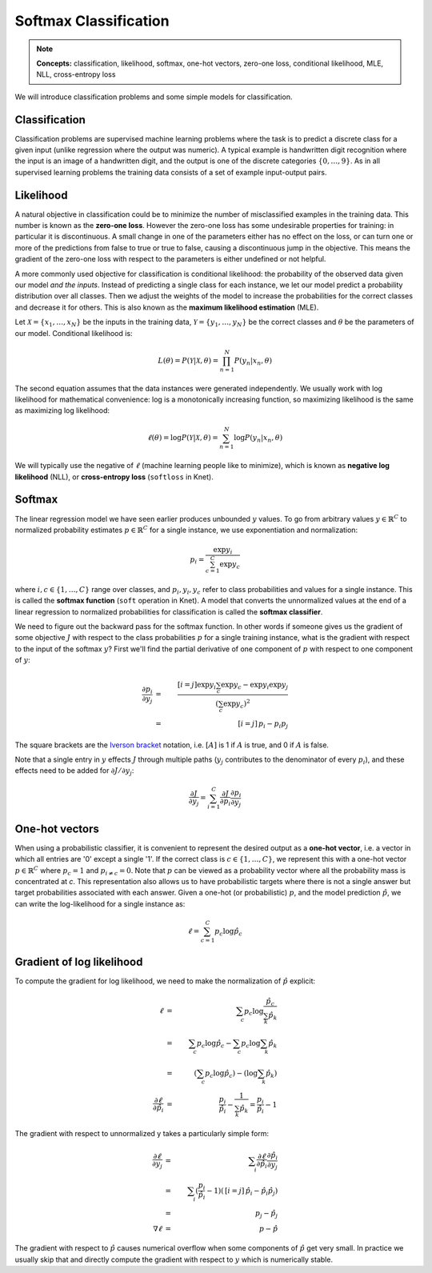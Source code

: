 **********************
Softmax Classification
**********************

.. note::

   **Concepts:** classification, likelihood, softmax, one-hot vectors,
   zero-one loss, conditional likelihood, MLE, NLL, cross-entropy loss

We will introduce classification problems and some simple models for
classification.

Classification
--------------

Classification problems are supervised machine learning problems where
the task is to predict a discrete class for a given input (unlike
regression where the output was numeric).  A typical example is
handwritten digit recognition where the input is an image of a
handwritten digit, and the output is one of the discrete categories
:math:`\{0, \ldots, 9\}`.  As in all supervised learning problems the
training data consists of a set of example input-output pairs.

Likelihood
----------

A natural objective in classification could be to minimize the number
of misclassified examples in the training data.  This number is known
as the **zero-one loss**.  However the zero-one loss has some
undesirable properties for training: in particular it is
discontinuous.  A small change in one of the parameters either has no
effect on the loss, or can turn one or more of the predictions from
false to true or true to false, causing a discontinuous jump in the
objective.  This means the gradient of the zero-one loss with respect
to the parameters is either undefined or not helpful.

A more commonly used objective for classification is conditional
likelihood: the probability of the observed data given our model *and
the inputs*.  Instead of predicting a single class for each instance,
we let our model predict a probability distribution over all classes.
Then we adjust the weights of the model to increase the probabilities
for the correct classes and decrease it for others.  This is also
known as the **maximum likelihood estimation** (MLE).

Let :math:`\mathcal{X}=\{x_1,\ldots,x_N\}` be the inputs in the
training data, :math:`\mathcal{Y}=\{y_1,\ldots,y_N\}` be the correct
classes and :math:`\theta` be the parameters of our model.
Conditional likelihood is:

.. math::

   L(\theta) = P(\mathcal{Y}|\mathcal{X},\theta) 
   = \prod_{n=1}^N P(y_n|x_n,\theta)

The second equation assumes that the data instances were generated
independently.  We usually work with log likelihood for mathematical
convenience: log is a monotonically increasing function, so maximizing
likelihood is the same as maximizing log likelihood:

.. math::

   \ell(\theta) = \log P(\mathcal{Y}|\mathcal{X},\theta) 
   = \sum_{n=1}^N \log P(y_n|x_n,\theta)

We will typically use the negative of :math:`\ell` (machine learning
people like to minimize), which is known as **negative log
likelihood** (NLL), or **cross-entropy loss** (``softloss`` in Knet).

Softmax
-------

The linear regression model we have seen earlier produces unbounded
:math:`y` values.  To go from arbitrary values
:math:`y\in\mathbb{R}^C` to normalized probability estimates
:math:`p\in\mathbb{R}^C` for a single instance, we use exponentiation
and normalization:

.. math::

   p_i = \frac{\exp y_i}{\sum_{c=1}^C \exp y_c}

where :math:`i,c\in\{1,\ldots,C\}` range over classes, and :math:`p_i,
y_i, y_c` refer to class probabilities and values for a single instance.
This is called the **softmax function** (``soft`` operation in Knet).
A model that converts the unnormalized values at the end of a linear
regression to normalized probabilities for classification is called
the **softmax classifier**.

We need to figure out the backward pass for the softmax function.  In
other words if someone gives us the gradient of some objective
:math:`J` with respect to the class probabilities :math:`p` for a
single training instance, what is the gradient with respect to the
input of the softmax :math:`y`?  First we'll find the partial
derivative of one component of :math:`p` with respect to one component
of :math:`y`:

.. math::

   \frac{\partial p_i}{\partial y_j}
   &=& \frac{[i=j] \exp y_i \sum_c \exp y_c - \exp y_i \exp y_j}
            {(\sum_c \exp y_c)^2} \\
   &=& \,[i=j]\, p_i - p_i p_j

The square brackets are the `Iverson bracket`_ notation,
i.e. :math:`[A]` is 1 if :math:`A` is true, and 0 if :math:`A` is
false.  

.. _Iverson bracket: https://en.wikipedia.org/wiki/Iverson_bracket

Note that a single entry in :math:`y` effects :math:`J` through
multiple paths (:math:`y_j` contributes to the denominator of every
:math:`p_i`), and these effects need to be added for :math:`\partial
J/\partial y_j`:

.. math::

   \frac{\partial J}{\partial y_j}
   = \sum_{i=1}^C \frac{\partial J}{\partial p_i}
   \frac{\partial p_i}{\partial y_j}


One-hot vectors
---------------

When using a probabilistic classifier, it is convenient to represent
the desired output as a **one-hot vector**, i.e. a vector in which all
entries are '0' except a single '1'.  If the correct class is
:math:`c\in\{1,\ldots,C\}`, we represent this with a one-hot vector
:math:`p\in\mathbb{R}^C` where :math:`p_c = 1` and :math:`p_{i\neq c}
= 0`.  Note that :math:`p` can be viewed as a probability vector where
all the probability mass is concentrated at `c`.  This representation
also allows us to have probabilistic targets where there is not a
single answer but target probabilities associated with each answer.
Given a one-hot (or probabilistic) :math:`p`, and the model prediction
:math:`\hat{p}`, we can write the log-likelihood for a single instance
as:

.. math::

   \ell = \sum_{c=1}^C p_c \log \hat{p}_c


Gradient of log likelihood
--------------------------

To compute the gradient for log likelihood, we need to make the
normalization of :math:`\hat{p}` explicit:

.. math::

   \ell &=& \sum_c p_c \log \frac{\hat{p}_c}{\sum_k\hat{p}_k} \\
   &=& \sum_c p_c \log{\hat{p}_c} - \sum_c p_c \log \sum_k\hat{p}_k \\
   &=& (\sum_c p_c \log{\hat{p}_c}) - (\log \sum_k\hat{p}_k) \\
   \frac{\partial \ell}{\partial \hat{p}_i} &=&
   \frac{p_i}{\hat{p}_i} - \frac{1}{\sum_k\hat{p}_k}
   = \frac{p_i}{\hat{p}_i} - 1

The gradient with respect to unnormalized y takes a particularly
simple form:

.. math::

   \frac{\partial\ell}{\partial y_j}
   &=& \sum_i \frac{\partial\ell}{\partial \hat{p}_i}
   \frac{\partial \hat{p}_i}{\partial y_j} \\
   &=& \sum_i (\frac{p_i}{\hat{p}_i} - 1)(\,[i=j]\, \hat{p}_i - \hat{p}_i \hat{p}_j) \\
   &=& \, p_j - \hat{p}_j \\
   \nabla\ell &=& \, p - \hat{p}

The gradient with respect to :math:`\hat{p}` causes numerical overflow
when some components of :math:`\hat{p}` get very small.  In practice
we usually skip that and directly compute the gradient with respect to
:math:`y` which is numerically stable.

.. softmax classifier

.. adding another layer, linear layers are useless

.. introduce non-linearities (activation functions)

.. do the mnist example with a two layer mlp
